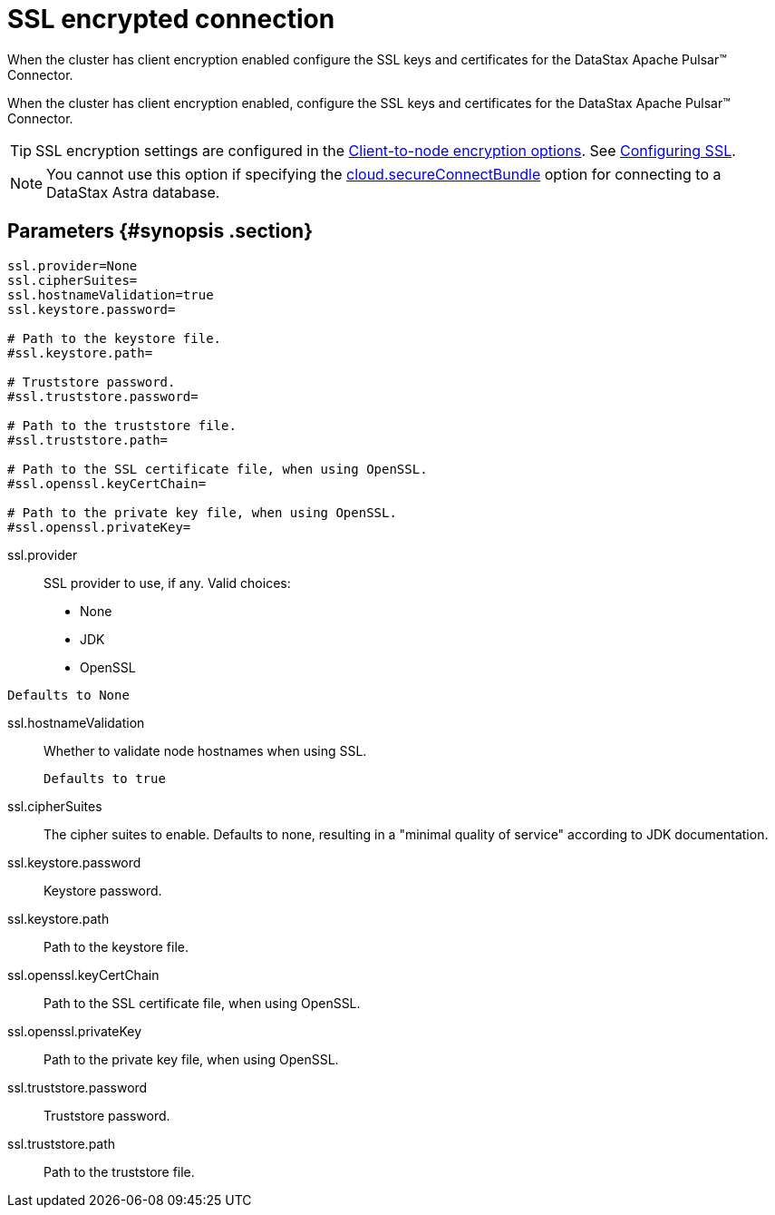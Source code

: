 [#_ssl_encrypted_connection_pulsarssl_reference]
= SSL encrypted connection
:imagesdir: _images

When the cluster has client encryption enabled configure the SSL keys and certificates for the DataStax Apache Pulsar™ Connector.

When the cluster has client encryption enabled, configure the SSL keys and certificates for the DataStax Apache Pulsar™ Connector.

TIP: SSL encryption settings are configured in the link:https://docs.datastax.comen/dse/6.8//dse-admin/datastax_enterprise/config/configCassandra_yaml.html#configCassandra_yaml__clientEncryptSection[Client-to-node encryption options].
See link:https://docs.datastax.comen/dse/6.8//dse-admin/datastax_enterprise/security/secSslTOC.html[Configuring SSL].

NOTE: You cannot use this option if specifying the link:pulsarConnector.md#secure_ConnectBundle[cloud.secureConnectBundle] option for connecting to a DataStax Astra database.

[#_parameters_synopsis_section]
== Parameters {#synopsis .section}

[source,no-highlight]
----
ssl.provider=None
ssl.cipherSuites=
ssl.hostnameValidation=true
ssl.keystore.password=

# Path to the keystore file.
#ssl.keystore.path=

# Truststore password.
#ssl.truststore.password=

# Path to the truststore file.
#ssl.truststore.path=

# Path to the SSL certificate file, when using OpenSSL.
#ssl.openssl.keyCertChain=

# Path to the private key file, when using OpenSSL.
#ssl.openssl.privateKey=
----

ssl.provider::
SSL provider to use, if any.
Valid choices:
-   None
-   JDK
-   OpenSSL

....
Defaults to None
....

ssl.hostnameValidation:: Whether to validate node hostnames when using SSL.

 Defaults to true

ssl.cipherSuites::
The cipher suites to enable.
Defaults to none, resulting in a "minimal quality of service" according to JDK documentation.

ssl.keystore.password:: Keystore password.

ssl.keystore.path:: Path to the keystore file.

ssl.openssl.keyCertChain:: Path to the SSL certificate file, when using OpenSSL.

ssl.openssl.privateKey:: Path to the private key file, when using OpenSSL.

ssl.truststore.password:: Truststore password.

ssl.truststore.path:: Path to the truststore file.
